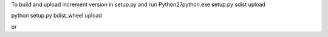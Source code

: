 To build and upload
increment version in setup.py and run
\Python27\python.exe setup.py sdist upload


python setup.py bdist_wheel upload

or 